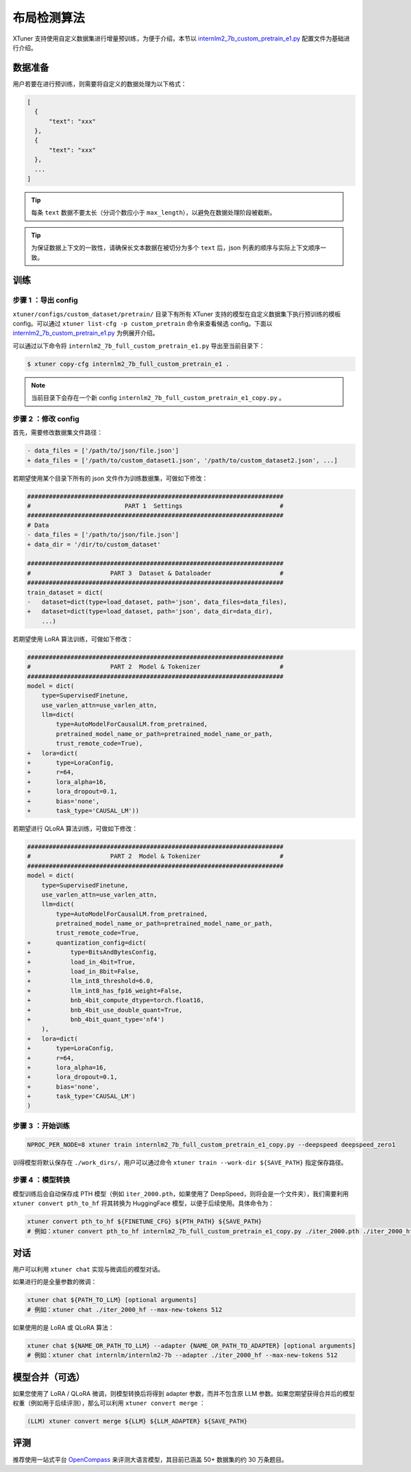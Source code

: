 ==================================
布局检测算法
==================================

XTuner 支持使用自定义数据集进行增量预训练，为便于介绍，本节以
`internlm2_7b_custom_pretrain_e1.py <https://github.com/InternLM/xtuner/blob/main/xtuner/configs/custom_dataset/pretrain/internlm/internlm2_7b_full_custom_pretrain_e1.py>`__
配置文件为基础进行介绍。

数据准备
=================

用户若要在进行预训练，则需要将自定义的数据处理为以下格式：

.. code:: json

   [
     {
         "text": "xxx"
     },
     {
         "text": "xxx"
     },
     ...
   ]

.. tip::
   每条 ``text`` 数据不要太长（分词个数应小于
   ``max_length``\ ），以避免在数据处理阶段被截断。

.. tip::
   为保证数据上下文的一致性，请确保长文本数据在被切分为多个 ``text``
   后，json 列表的顺序与实际上下文顺序一致。

训练
===============

步骤 1 ：导出 config
-------------------------------

``xtuner/configs/custom_dataset/pretrain/`` 目录下有所有 XTuner
支持的模型在自定义数据集下执行预训练的模板 config。可以通过
``xtuner list-cfg -p custom_pretrain`` 命令来查看候选 config。下面以
`internlm2_7b_custom_pretrain_e1.py <https://github.com/InternLM/xtuner/blob/main/xtuner/configs/custom_dataset/pretrain/internlm/internlm2_7b_full_custom_pretrain_e1.py>`__
为例展开介绍。

可以通过以下命令将 ``internlm2_7b_full_custom_pretrain_e1.py``
导出至当前目录下：

.. code:: console

   $ xtuner copy-cfg internlm2_7b_full_custom_pretrain_e1 .

.. note::
   当前目录下会存在一个新 config
   ``internlm2_7b_full_custom_pretrain_e1_copy.py`` 。

步骤 2 ：修改 config
---------------------------------

首先，需要修改数据集文件路径：

.. code:: diff

   - data_files = ['/path/to/json/file.json']
   + data_files = ['/path/to/custom_dataset1.json', '/path/to/custom_dataset2.json', ...]

若期望使用某个目录下所有的 json 文件作为训练数据集，可做如下修改：

.. code:: diff

   #######################################################################
   #                          PART 1  Settings                           #
   #######################################################################
   # Data
   - data_files = ['/path/to/json/file.json']
   + data_dir = '/dir/to/custom_dataset'

   #######################################################################
   #                      PART 3  Dataset & Dataloader                   #
   #######################################################################
   train_dataset = dict(
   -   dataset=dict(type=load_dataset, path='json', data_files=data_files),
   +   dataset=dict(type=load_dataset, path='json', data_dir=data_dir),
       ...)

若期望使用 LoRA 算法训练，可做如下修改：

.. code:: diff

   #######################################################################
   #                      PART 2  Model & Tokenizer                      #
   #######################################################################
   model = dict(
       type=SupervisedFinetune,
       use_varlen_attn=use_varlen_attn,
       llm=dict(
           type=AutoModelForCausalLM.from_pretrained,
           pretrained_model_name_or_path=pretrained_model_name_or_path,
           trust_remote_code=True),
   +   lora=dict(
   +       type=LoraConfig,
   +       r=64,
   +       lora_alpha=16,
   +       lora_dropout=0.1,
   +       bias='none',
   +       task_type='CAUSAL_LM'))

若期望进行 QLoRA 算法训练，可做如下修改：

.. code:: diff

   #######################################################################
   #                      PART 2  Model & Tokenizer                      #
   #######################################################################
   model = dict(
       type=SupervisedFinetune,
       use_varlen_attn=use_varlen_attn,
       llm=dict(
           type=AutoModelForCausalLM.from_pretrained,
           pretrained_model_name_or_path=pretrained_model_name_or_path,
           trust_remote_code=True,
   +       quantization_config=dict(
   +           type=BitsAndBytesConfig,
   +           load_in_4bit=True,
   +           load_in_8bit=False,
   +           llm_int8_threshold=6.0,
   +           llm_int8_has_fp16_weight=False,
   +           bnb_4bit_compute_dtype=torch.float16,
   +           bnb_4bit_use_double_quant=True,
   +           bnb_4bit_quant_type='nf4')
       ),
   +   lora=dict(
   +       type=LoraConfig,
   +       r=64,
   +       lora_alpha=16,
   +       lora_dropout=0.1,
   +       bias='none',
   +       task_type='CAUSAL_LM')
   )

步骤 3 ：开始训练
-------------------------

.. code:: bash

   NPROC_PER_NODE=8 xtuner train internlm2_7b_full_custom_pretrain_e1_copy.py --deepspeed deepspeed_zero1

训得模型将默认保存在 ``./work_dirs/``\ ，用户可以通过命令
``xtuner train --work-dir ${SAVE_PATH}`` 指定保存路径。

步骤 4 ：模型转换
--------------------------

模型训练后会自动保存成 PTH 模型（例如 ``iter_2000.pth``\ ，如果使用了
DeepSpeed，则将会是一个文件夹），我们需要利用
``xtuner convert pth_to_hf`` 将其转换为 HuggingFace
模型，以便于后续使用。具体命令为：

.. code:: bash

   xtuner convert pth_to_hf ${FINETUNE_CFG} ${PTH_PATH} ${SAVE_PATH}
   # 例如：xtuner convert pth_to_hf internlm2_7b_full_custom_pretrain_e1_copy.py ./iter_2000.pth ./iter_2000_hf

对话
===========

用户可以利用 ``xtuner chat`` 实现与微调后的模型对话。

如果进行的是全量参数的微调：

.. code:: bash

   xtuner chat ${PATH_TO_LLM} [optional arguments]
   # 例如：xtuner chat ./iter_2000_hf --max-new-tokens 512

如果使用的是 LoRA 或 QLoRA 算法：

.. code:: bash

   xtuner chat ${NAME_OR_PATH_TO_LLM} --adapter {NAME_OR_PATH_TO_ADAPTER} [optional arguments]
   # 例如：xtuner chat internlm/internlm2-7b --adapter ./iter_2000_hf --max-new-tokens 512

.. _模型合并可选）:

模型合并（可选）
=======================

如果您使用了 LoRA / QLoRA 微调，则模型转换后将得到 adapter
参数，而并不包含原 LLM
参数。如果您期望获得合并后的模型权重（例如用于后续评测），那么可以利用
``xtuner convert merge`` ：

.. code:: bash

   (LLM) xtuner convert merge ${LLM} ${LLM_ADAPTER} ${SAVE_PATH}

评测
==================

推荐使用一站式平台
`OpenCompass <https://github.com/InternLM/opencompass>`__
来评测大语言模型，其目前已涵盖 50+ 数据集的约 30 万条题目。
